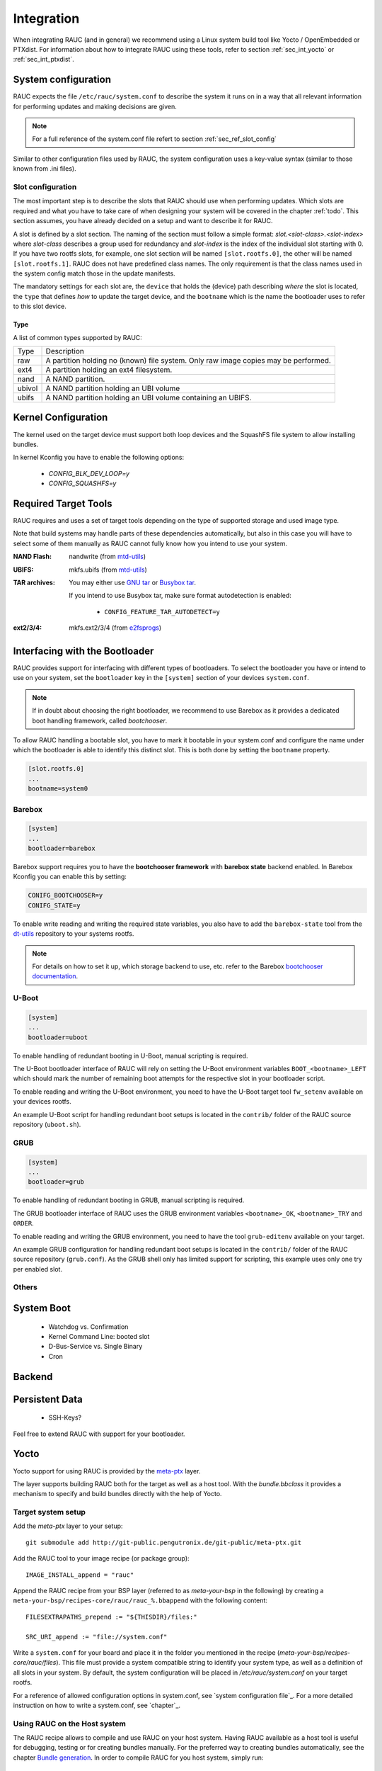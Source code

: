 Integration
===========

When integrating RAUC (and in general) we recommend using a Linux system build
tool like Yocto / OpenEmbedded or PTXdist. For information about how
to integrate RAUC using these tools, refer to section :ref:`sec_int_yocto` or
:ref:`sec_int_ptxdist`.

System configuration
--------------------

RAUC expects the file ``/etc/rauc/system.conf`` to describe the system it runs
on in a way that all relevant information for performing updates and making
decisions are given.

.. note:: For a full reference of the system.conf file refert to section
  :ref:`sec_ref_slot_config`

Similar to other configuration files used by RAUC, the system configuration
uses a key-value syntax (similar to those known from .ini files).

Slot configuration
~~~~~~~~~~~~~~~~~~

The most important step is to describe the slots that RAUC should use
when performing updates. Which slots are required and what you have to take
care of when designing your system will be covered in the chapter :ref:`todo`.
This section assumes, you have already decided on a setup and want to describe
it for RAUC.

A slot is defined by a slot section. The naming of the section must follow a
simple format: `slot.<slot-class>.<slot-index>` where *slot-class* describes a
group used for redundancy and *slot-index* is the index of the individual slot
starting with 0.
If you have two rootfs slots, for example, one slot section will be named
``[slot.rootfs.0]``, the other will be named ``[slot.rootfs.1]``.
RAUC does not have predefined class names. The only requirement is that the
class names used in the system config match those in the update manifests.

The mandatory settings for each slot are, the ``device`` that holds the
(device) path describing *where* the slot is located, the ``type`` that
defines *how* to update the target device, and the ``bootname`` which is
the name the bootloader uses to refer to this slot device.

Type
^^^^

A list of common types supported by RAUC:

+----------+-------------------------------------------------------------------+
| Type     | Description                                                       |
+----------+-------------------------------------------------------------------+
| raw      | A partition holding no (known) file system. Only raw image copies |
|          | may be performed.                                                 |
+----------+-------------------------------------------------------------------+
| ext4     | A partition holding an ext4 filesystem.                           |
+----------+-------------------------------------------------------------------+
| nand     | A NAND partition.                                                 |
+----------+-------------------------------------------------------------------+
| ubivol   | A NAND partition holding an UBI volume                            |
+----------+-------------------------------------------------------------------+
| ubifs    | A NAND partition holding an UBI volume containing an UBIFS.       |
+----------+-------------------------------------------------------------------+

Kernel Configuration
--------------------

The kernel used on the target device must support both loop devices and the
SquashFS file system to allow installing bundles.

In kernel Kconfig you have to enable the following options:

  * `CONFIG_BLK_DEV_LOOP=y`
  * `CONFIG_SQUASHFS=y`

Required Target Tools
---------------------

RAUC requires and uses a set of target tools depending on the type of supported
storage and used image type.

Note that build systems may handle parts of these dependencies automatically,
but also in this case you will have to select some of them manually as RAUC
cannot fully know how you intend to use your system.

:NAND Flash: nandwrite (from `mtd-utils
             <git://git.infradead.org/mtd-utils.git>`_)
:UBIFS: mkfs.ubifs (from `mtd-utils
                  <git://git.infradead.org/mtd-utils.git>`_)
:TAR archives: You may either use `GNU tar <http://www.gnu.org/software/tar/>`_
  or `Busybox tar <http://www.busybox.net>`_.

  If you intend to use Busybox tar, make sure format autodetection is enabled:

    * ``CONFIG_FEATURE_TAR_AUTODETECT=y``
:ext2/3/4: mkfs.ext2/3/4 (from `e2fsprogs
  <git://git.kernel.org/pub/scm/fs/ext2/e2fsprogs.git>`_)


Interfacing with the Bootloader
-------------------------------

RAUC provides support for interfacing with different types of bootloaders. To
select the bootloader you have or intend to use on your system, set the
``bootloader`` key in the ``[system]`` section of your devices ``system.conf``.

.. note::

  If in doubt about choosing the right bootloader, we recommend to use Barebox
  as it provides a dedicated boot handling framework, called `bootchooser`.

To allow RAUC handling a bootable slot, you have to mark it bootable in your
system.conf and configure the name under which the bootloader is able to
identify this distinct slot. This is both done by setting the ``bootname``
property.

.. code-block:: cfg

  [slot.rootfs.0]
  ...
  bootname=system0

Barebox
~~~~~~~

.. code-block:: cfg

  [system]
  ...
  bootloader=barebox

Barebox support requires you to have the **bootchooser framework** with
**barebox state** backend enabled. In Barebox Kconfig you can enable this by
setting:

.. code-block:: cfg

  CONIFG_BOOTCHOOSER=y
  CONIFG_STATE=y

To enable write reading and writing the required state variables, you also have
to add the ``barebox-state`` tool from the `dt-utils
<https://git.pengutronix.de/cgit/tools/dt-utils/>`_ repository to your
systems rootfs.

.. note::
  For details on how to set it up, which storage backend to use, etc. refer to
  the Barebox `bootchooser documentation
  <http://barebox.org/doc/latest/user/bootchooser.html>`_.

U-Boot
~~~~~~

.. code-block:: cfg

  [system]
  ...
  bootloader=uboot

To enable handling of redundant booting in U-Boot, manual scripting is required.

The U-Boot bootloader interface of RAUC will rely on setting the U-Boot
environment variables ``BOOT_<bootname>_LEFT`` which should mark the number of
remaining boot attempts for the respective slot in your bootloader script.

To enable reading and writing the U-Boot environment, you need to have the
U-Boot target tool ``fw_setenv`` available on your devices rootfs.

An example U-Boot script for handling redundant boot setups is located in the
``contrib/`` folder of the RAUC source repository (``uboot.sh``).


GRUB
~~~~

.. code-block:: cfg

  [system]
  ...
  bootloader=grub

To enable handling of redundant booting in GRUB, manual scripting is required.

The GRUB bootloader interface of RAUC uses the GRUB environment variables
``<bootname>_OK``, ``<bootname>_TRY`` and ``ORDER``.

To enable reading and writing the GRUB environment, you need to have the tool
``grub-editenv`` available on your target.

An example GRUB configuration for handling redundant boot setups is located in the
``contrib/`` folder of the RAUC source repository (``grub.conf``). As the GRUB
shell only has limited support for scripting, this example uses only one try
per enabled slot.

Others
~~~~~~

System Boot
-----------
   * Watchdog vs. Confirmation
   * Kernel Command Line: booted slot
   * D-Bus-Service vs. Single Binary
   * Cron

Backend
-------

Persistent Data
---------------

   * SSH-Keys?

Feel free to extend RAUC with support for your bootloader.

.. _sec_int_yocto:

Yocto
-----

Yocto support for using RAUC is provided by the `meta-ptx
<http://git-public.pengutronix.de/?p=meta-ptx.git>`_ layer.

The layer supports building RAUC both for the target as well as a host tool.
With the `bundle.bbclass` it provides a mechanism to specify and build bundles
directly with the help of Yocto.

Target system setup
~~~~~~~~~~~~~~~~~~~

Add the `meta-ptx` layer to your setup::

  git submodule add http://git-public.pengutronix.de/git-public/meta-ptx.git

Add the RAUC tool to your image recipe (or package group)::

  IMAGE_INSTALL_append = "rauc"

Append the RAUC recipe from your BSP layer (referred to as `meta-your-bsp` in the
following) by creating a ``meta-your-bsp/recipes-core/rauc/rauc_%.bbappend``
with the following content::

  FILESEXTRAPATHS_prepend := "${THISDIR}/files:"
  
  SRC_URI_append := "file://system.conf"

Write a ``system.conf`` for your board and place it in the folder you mentioned
in the recipe (`meta-your-bsp/recipes-core/rauc/files`). This file must provide
a system compatible string to identify your system type, as well as a
definition of all slots in your system. By default, the system configuration
will be placed in `/etc/rauc/system.conf` on your target rootfs.

For a reference of allowed configuration options in system.conf, see `system
configuration file`_.
For a more detailed instruction on how to write a system.conf, see `chapter`_.

Using RAUC on the Host system
~~~~~~~~~~~~~~~~~~~~~~~~~~~~~

The RAUC recipe allows to compile and use RAUC on your host system.
Having RAUC available as a host tool is useful for debugging, testing or for
creating bundles manually.
For the preferred way to creating bundles automatically, see the chapter
`Bundle generation`_. In order to compile RAUC for you host system, simply run::

  bitbake rauc-native

This will place a copy of the RAUC binary in ``tmp/deploy/tools`` in your
current build folder. To test it, try::

  tmp/deploy/tools/rauc --version

Bundle generation
~~~~~~~~~~~~~~~~~

Bundles can be created either manually by building and using RAUC as a native
tool, or by using the ``bundle.bbclass`` that handles most of the basic steps,
automatically.

First, create a bundle recipe in your BSP layer. A possible location for this
could be ``meta-your-pbsp/recipes-core/bundles/update-bundle.bb``.

To create your bundle you first have to inherit the bundle class::

  inherit bundle

To create the manifest file, you may either use the built-in class mechanism,
or provide a custom manifest.

For using the built-in bundle generation, you need to specify some variables:

``RAUC_BUNDLE_COMPATIBLE``
  Sets the compatible string for the bundle. This should match the compatible
  you specified in your ``system.conf`` or, more general, the compatible of the
  target platform you intend to install this bundle on.

``RAUC_BUNDLE_SLOTS``
  Use this to list all slot classes for which the bundle should contain images.
  A value of ``"rootfs appfs"`` for example will create a manifest with images
  for two slot classes; rootfs and appfs.

``RAUC_SLOT_<slotclass>``
  For each slot class, set this to the image (recipe) name which builds the
  artifact you intend to place in the slot class.

``RAUC_SLOT_<slotclass>[type]``
  For each slot class, set this to the *type* of image you intend to place in
  this slot. Possible types are: ``rootfs`` (default), ``kernel``,
  ``bootloader``.

Based on this information, your bundle recipe will build all required
components and generate a bundle from this. The created bundle can be found in
``tmp/deploy/images/<machine>/bundles`` in your build directory.

.. _sec_int_ptxdist:

PTXdist
-------

.. warning:: The steps described here base on a non-mainline pre-version of
  RAUC support for PTXdist as posted to the PTXdist mailing list. Handling may
  still change!

Integration into your RootFS Build
~~~~~~~~~~~~~~~~~~~~~~~~~~~~~~~~~~

To enable building RAUC for your target, set::

  CONFIG_RAUC=y

in your ptxconfig (by selection ``RAUC`` via ``ptxdist menuconfig``).

Place your system configuration in
``configs/platform-<yourplatform>/projectroot/etc/rauc/system.conf`` to let the
RAUC recipe install it into the rootfs you build.
Also place the keyring for your device in
``configs/platform-<yourplatform>/projectroot/etc/rauc/ca.cert.pem``.

Create Update Bundles
~~~~~~~~~~~~~~~~~~~~~

To enable building RAUC bundles, set::

  CONFIG_IMAGE_RAUC=y

in your platformconfig. This will build a simple bundle for your rootfs and
place it under ``bundle.raucb`` in your image build directory.
